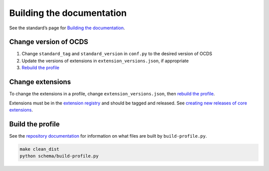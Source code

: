 Building the documentation
==========================

See the standard’s page for `Building the documentation <../../../standard/technical/build>`__.

Change version of OCDS
----------------------

1. Change ``standard_tag`` and ``standard_version`` in ``conf.py`` to the desired version of OCDS
2. Update the versions of extensions in ``extension_versions.json``, if appropriate
3. `Rebuild the profile <#build-the-profile>`__

Change extensions
-----------------

To change the extensions in a profile, change ``extension_versions.json``, then `rebuild the profile <#build-the-profile>`__.

Extensions must be in the `extension registry <https://github.com/open-contracting/extension_registry>`__ and should be tagged and released. See `creating new releases of core extensions <../../standard/technical/deployment.html#create-new-versions-of-core-extensions>`__.

Build the profile
-----------------

See the `repository documentation <repository>`__ for information on what files are built by ``build-profile.py``.

.. code:: shell

   make clean_dist
   python schema/build-profile.py
